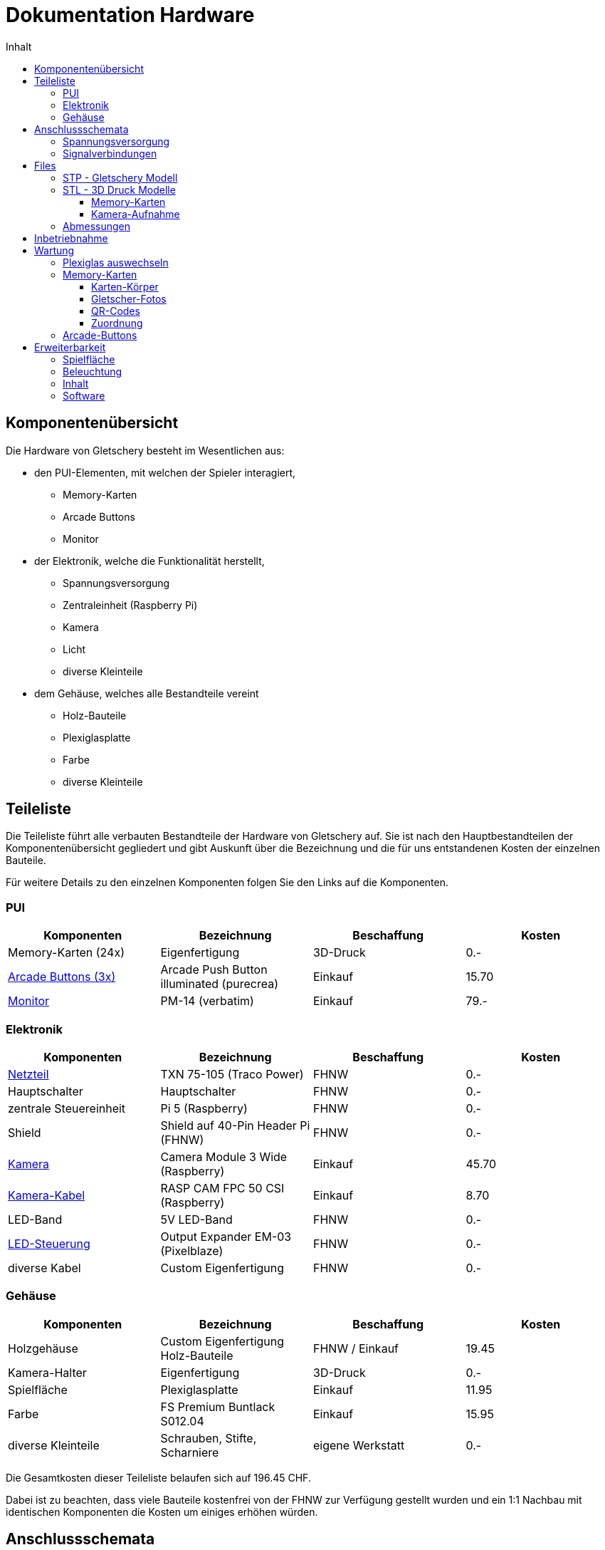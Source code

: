 = Dokumentation Hardware
:toc-title: Inhalt
:toc: right
:toclevels: 4

== Komponentenübersicht
Die Hardware von Gletschery besteht im Wesentlichen aus:

* den PUI-Elementen, mit welchen der Spieler interagiert,
** Memory-Karten
** Arcade Buttons
** Monitor
* der Elektronik, welche die Funktionalität herstellt,
** Spannungsversorgung
** Zentraleinheit (Raspberry Pi)
** Kamera
** Licht
** diverse Kleinteile
* dem Gehäuse, welches alle Bestandteile vereint
** Holz-Bauteile
** Plexiglasplatte
** Farbe
** diverse Kleinteile

== Teileliste
Die Teileliste führt alle verbauten Bestandteile der Hardware von Gletschery auf.
Sie ist nach den Hauptbestandteilen der Komponentenübersicht gegliedert und gibt Auskunft über die Bezeichnung und die für uns entstandenen Kosten der einzelnen Bauteile.

Für weitere Details zu den einzelnen Komponenten folgen Sie den Links auf die Komponenten.

=== PUI

|===
|Komponenten |Bezeichnung |Beschaffung |Kosten

| Memory-Karten (24x)
| Eigenfertigung
| 3D-Druck
| 0.-

| xref:Komponenten/Arcade-Buttons.adoc[Arcade Buttons (3x)]
| Arcade Push Button illuminated (purecrea)
| Einkauf
| 15.70

| xref:Komponenten/Monitor.adoc[Monitor]
| PM-14 (verbatim)
| Einkauf
| 79.-

|===

=== Elektronik

|===
|Komponenten |Bezeichnung |Beschaffung |Kosten

| xref:Komponenten/Netzteil.adoc[Netzteil]
| TXN 75-105 (Traco Power)
| FHNW
| 0.-

| Hauptschalter
| Hauptschalter
| FHNW
| 0.-

| zentrale Steuereinheit
| Pi 5 (Raspberry)
| FHNW
| 0.-

| Shield
| Shield auf 40-Pin Header Pi (FHNW)
| FHNW
| 0.-

| xref:Komponenten/Kamera.adoc[Kamera]
| Camera Module 3 Wide (Raspberry)
| Einkauf
| 45.70

| xref:Komponenten/Kamera-Kabel.adoc[Kamera-Kabel]
| RASP CAM FPC 50 CSI (Raspberry)
| Einkauf
| 8.70

| LED-Band
| 5V LED-Band
| FHNW
| 0.-

| xref:Komponenten/LED-Steuerung.adoc[LED-Steuerung]
| Output Expander EM-03 (Pixelblaze)
| FHNW
| 0.-

| diverse Kabel
| Custom Eigenfertigung
| FHNW
| 0.-

|===

=== Gehäuse

|===
|Komponenten |Bezeichnung |Beschaffung |Kosten

| Holzgehäuse
| Custom Eigenfertigung Holz-Bauteile
| FHNW / Einkauf
| 19.45

| Kamera-Halter
| Eigenfertigung
| 3D-Druck
| 0.-

| Spielfläche
| Plexiglasplatte
| Einkauf
| 11.95

| Farbe
| FS Premium Buntlack S012.04
| Einkauf
| 15.95

| diverse Kleinteile
| Schrauben, Stifte, Scharniere
| eigene Werkstatt
| 0.-

|===

Die Gesamtkosten dieser Teileliste belaufen sich auf 196.45 CHF.

Dabei ist zu beachten, dass viele Bauteile kostenfrei von der FHNW zur Verfügung gestellt wurden und ein 1:1 Nachbau mit identischen Komponenten die Kosten um einiges erhöhen würden.

== Anschlussschemata

Die Schemata zeigen eine Übersicht über das Gesamtsystem der Spannungsversorgung und Signalverbindungen.

Einzelheiten auf welchen Steckplätzen welche Kabel angeschlossen sind sind unter den jeweiligen Komponenten zu finden:

* xref:Komponenten/Arcade-Buttons.adoc[Arcade Buttons (3x)]
* xref:Komponenten/LED-Steuerung.adoc[LED-Steuerung]

=== Spannungsversorgung

image::images/Gletschery-Spannungsversorgung.jpg[ahhhhlternativtext]

=== Signalverbindungen

image::images/Gletschery-Signalverbindungen.jpg[]

== Files

=== STP - Gletschery Modell

* xref:3D-Files/GletscheryModell.step[GletscheryModell.step]
* Pfad: hardware/Files/GletscheryModell.step
* Das GletscheryModell im STEP Format beinhaltet alle Bauteile des Gehäuses

image::images/GletscheryModellStepOverview.png[]

* Sollten Sie kein Programm haben um STP-/STEP-Dateien zu öffnen, empfehlen wir FreeCAD, ein kostenloses Open-Source CAD: https://www.freecad.org/
* Durch hovern über die Bauteile werden einzelne Komponenten hervorgehoben:

image::images/GletscheryModellStepParts.png[]

[#_stl__3d_druck_modelle]
=== STL - 3D Druck Modelle

* Alle 3D-Druckmodelle wurden mit einem Original Prusa MK3.9 0.4 nozzle Drucker hergestellt
* Als Filament wurde Generic PLA hellblau verwendet
* Als Referenz für weitere Druckeinstellungen dient das folgende PrusaSlicer Projekt:
** xref:3D-Files/memory-cards-v5.3mf[memory-cards-v5.3mf]
** Pfad: hardware/Files/memory-cards-v5.3mf

==== Memory-Karten

* xref:3D-Files/memory-cards-v4 60x60x5_R5.stl[memory-cards-v4 60x60x5_R5.stl]
* Pfad: hardware/Files/memory-cards-v4 60x60x5_R5.stl

==== Kamera-Aufnahme

* xref:3D-Files/PI-CamHolderV2.stl[PI-CamHolderV2.stl]
* Pfad: hardware/Files/PI-CamHolderV2.stl

=== Abmessungen

* Aussenabmessungen Gletschery geöffnet: 519 x 500 x 656
* Aussenabmessungen Gletschery geschlossen: 519 x 500 x 317

Alle Masse in mm.

Bei Bedarf können die Masse jedes beliebigen Bauteils aus der STEP-Datei xref:3D-Files/GletscheryModell.step[GletscheryModell.step] in einem beliebigen CAD ausgelesen werden.


== Inbetriebnahme

Nach dem initialen Deployment der Software auf dem Raspberry Pi inklusive Autostart (welches vom Projektteam übernommen wird) ist die Inbetriebnahme des Produktes ganz einfach:

Schritte für die Inbetriebnahme:

* Anschliessen Stromkabel an Netz
** öffnen Sie die Rückseite des Gehäuses (durch öffnen der zwei Scharniere) und entnehmen Sie das mitgelieferte lose Stromkabel
** Stecken Sie das Stromkabel an der Rückseite (rechts unten) an und verbinden Sie die andere Seite mit Ihrem Stromnetz.
* Betätigen Sie den Hauptschalter
** Der Hauptschalter befindet sich gleich über dem Anschluss des Stromkabels welches Sie gerade verbunden haben
* Autostart
** Der Bildschirm startet sich nach einschalten des Stroms automatisch.
** Der Pi fährt sich ebenfalls automatisch hoch und startet das Spiel.
* Willkommen im Hauptmenü
** Nach einer kurzen Ladephase landen Sie bequem im Hauptmenü des Spiels, von wo aus Sie verschiedene Möglichkeiten haben:
*** ein neues Spiel starten
*** Sprache auswählen
*** Spielanleitung betrachten
*** eine Diashow der verwendeten Fotos ansehen
*** Die Credits lesen

Abschalten des Systems:

* Das System kann einfach über den Hauptschalter abgeschaltet werden

== Wartung

[#_plexiglas_auswechseln]
=== Plexiglas auswechseln

Das Plexiglas kann zur Rückseite hin herausgezogen werden.Im aufgestellten Zustand sind jedoch das Bildschirmgehäuse und deren Verkabelung im Weg.

Folgende vorbereitenden Schritte sind notwendig um das Plexiglas auszuwechseln:

* Zuklappen des Bildschirmgehäuses
* 3 Schrauben auf der Rückseite des Bildschirmgehäuses lösen, sodass die Abdeckung abgenommen werden kann.
* Strom- und HDMI-Kabel am Bildschirm entfernen und beachten, dass diese unterhalb der Nut für das Glas liegen.
* Um besseren Zugang zu haben wird empfohlen, das gesamte Oberteil abzunehmen: dazu entfernen Sie die beiden Stifte auf den Seiten (am Bestem mittels Kneif- oder Gripzange), danach kann das Oberteil einfach abgenommen werden.
* Entfernen Sie nun alle Karten sowie das Raster von der Spielfläche

Folgende Schritte werden zum Auswechseln empfohlen:

* Tragen Sie Sicherheitshandschuhe
* Öffnen Sie die Rückklappe und greifen sie mit einer Hand hindurch um die Plexiglasplatte von unten (nahe den Buttons) etwas in Richtung der Rückseite zu ziehen.
* Greifen Sie das Glas von oben mittig am entstandenen Spalt und drücken Sie es gleichmässig zur Rückseite hinaus
* Sobald das Glas über die Rückseite herausragt, ziehen Sie es von hinten hinaus.

Einschieben des neuen Glases

* Tipp: Schutzfolie nur an den Rändern etwas entfernen, sodass die Fläche beim Einschieben geschützt bleibt.
* Von der Rückseite her das Glas gleichmässig einschieben
* Wenn das Glas an der Vorderseite ansteht, durch die Rückklappe von unten mit einer Hand etwas anheben und mit der anderen Druck von Hinten geben, bis es schön in der Nut sitzt.
* Das Glas sitzt korrekt, sobald es auf der Rückseite vollständig bündig mit der Abdeckung ist.

Oberteil wieder anbringen:

* Legen Sie das Oberteil flach in Position
* Schieben Sie einen Stift von der Seite ein (durch leichtes Bewegen des Oberteils merken Sie, wann der Stift gefasst hat)
* Setzen Sie den Stift auf der gegenüberliegenden Seite
* Das Oberteil ist nun wieder befestigt
* Schliessen Sie Strom- und HDMI-Kabel an und legen Sie die Kabel in die entsprechenden Kanäle
* Schrauben Sie die Abdeckung wieder an.

=== Memory-Karten

Die Memory-Karten bestehen aus einem 3D gedruckten Körper, einem Gletscherfoto auf einer Seite und einem (dem Foto zugeordneten) QR-Code auf der anderen Seite.

Die Fotos/QR-Codes sind auf normales Papier gedruckt, laminiert und mit einem starken doppelseitigen Klebeband auf den Kartenkörper geklebt.

==== Karten-Körper

Es werden 8 Ersatzkarten mitgeliefert. Um selbständig Karten zu drucken, finden Sie weiter oben in diesem Dokument einige Infos, STL-Files sowie ein Druckprojekt, welches Sie verwenden können ->
xref:HardwareDokumentation.adoc#_stl__3d_druck_modelle[STL Modelle]

==== Gletscher-Fotos

Diese Doku beinhaltet 2 PDFs mit druckfertigen Fotos in der richtigen Grösse für die Karten. Einmal mit und einmal ohne Namen. Sollten Sie Anpassungen machen wollen, können Sie gerne das .docx als Vorlage nehmen:

* xref:Documents/eigene/All-Gletscher-Images 46mm.pdf[]
* xref:Documents/eigene/All-Gletscher-Images 46mm mit Label.pdf[]
* xref:Documents/eigene/All-Gletscher-Images 46mm.docx[]

==== QR-Codes

Druckfertige QR-Codes in der richtigen Grösse finden Sie in folgenden Dokumenten:

* xref:Documents/eigene/All-QR-Codes Table 42mm.pdf[]
* xref:Documents/eigene/All-QR-Codes Table 42mm.docx[]

==== Zuordnung

Die Zuordnung der Codes zu den Gletschern, sowie den angezeigten Texten findet in einem JSON-File statt. Infos dazu finden Sie in der

* xref:../software(sad)/Deployment_Anleitung.adoc#_daten[Deployment Anleitung unter Daten]

Die standalone Texte mit den Fakten finden Sie ansonsten in folgenden Dokumenten:

* xref:Documents/eigene/Fakten Gletscher DE.docx[]
* xref:Documents/eigene/Fakten Gletscher EN.docx[]
* xref:Documents/eigene/Fakten Gletscher FR.docx[]

=== Arcade-Buttons

Sollten Sie die Buttons auswechseln müssen, so ist dies möglich, aber nicht ganz einfach :)

Details zu den Buttons (Link zum Händler und elektrische Anschlüsse) finden Sie hier: xref:Komponenten/Arcade-Buttons.adoc[Arcade-Buttons]

* Folgen Sie der Anleitung xref:HardwareDokumentation.adoc#_plexiglas_auswechseln[Plexiglas auswechseln] bis zu dem Schritt an welchem Sie das Glas entfernt haben, um besseren Zugang zu haben.
* Nun können sie die Unterseite des auszuwechselnden Buttons (dort wo die Kabel angeschlossen sind) ein wenig gegen den Uhrzeigersinn drehen (dabei brauchen Sie initial etwas mehr Kraft als Sie erwarten würden, Sie merken jedoch schnell wenn es sich löst)
** (das Unterteil wird, beim Zusammenbau, zuerst in einer L-Nut gerade nach oben zusammengesteckt und dann etwas im Uhrzeigersinn gedreht, wodurch die Komponenten zusammenhalten - diesen Schritt gilt es umgekehrt zu machen)
** Sollte sich der gesamte Button Drehen, so geben Sie von der Oberseite Gegen-Druck auf den schwarzen Rand (aber nicht auf die Druckfläche - dies verhindert ein Lösen!)
* Nun kann das Unterteil des Buttons gerade nach unten herausgezogen werden. Die Kabelschuhe wurden für den besseren Halt gelötet.
** Sollten Sie diesen Teil auswechseln müssen so muss das Lot gelöst werden
** Markieren Sie sich unbedingt die Kabel auf der Button-Seite bevor Sie diese lösen, sodass Sie beim Ersetzen wissen, welche Anschlüsse wohin kommen. Die Anschlüsse auf Seite Pi/Shield sind entsprechend beschriftet.
* Um den Button / Oberen Teil zu entfernen, lösen Sie die Plastik-Mutter auf der Innenseite (nach Entfernen des Unterteils)
** Danach können Sie den gesamten Button von unten am Plastikgewinde gerade nach oben herausdrücken
** (Das Plastikgewinde dient nur dem Anziehen der Mutter, das Gehäuse selbst ist keine Gewinde- sondern eine Durchgangsbohrung)


== Erweiterbarkeit

Ideen zur Weiterentwicklung / Ausbau:

=== Spielfläche

* Weitere Raster um Anzahl Memory-Karten zu lenken
* Oder Sie versuchen das Raster wegzulassen, um die Technik sichtbarer zu machen. (wir hatten ohne Raster begonnen uns jedoch wegen folgenden Problemen für eines entschieden)
** mehr Probleme mit dem Auto-Fokus der Kamera auf entfernte Decken-Elemente
** weniger zuverlässige Erkennung der QR-Codes bei schräg liegenden Karten

=== Beleuchtung

* Die verbauten LEDs sind individuell steuerbar und RGB fähig
** Sie können das Innere in verschiedenen Farben oder Leuchtsequenzen zu neuem Leben erwecken
** Wir hatten beispielsweise während einiger Zeit bei einem richtigen Paar grün und bei einem falschen Paar oder Scan-Misserfolg rot angezeigt was richtig gut aussah (später jedoch wieder weggelassen, wir die Bildnachbearbeitung auf helles weisses Licht optimiert hatten)

=== Inhalt

* Auswechseln von Motiven und Texten ist ziemlich einfach in einem JSON-File möglich. Seien Sie kreativ.

=== Software

* Wie wäre es mit weiteren Spielmodi: zB einem Singleplayer oder Ranglisten-Modus


